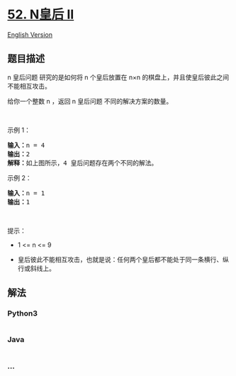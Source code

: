 * [[https://leetcode-cn.com/problems/n-queens-ii][52. N皇后 II]]
  :PROPERTIES:
  :CUSTOM_ID: n皇后-ii
  :END:
[[./solution/0000-0099/0052.N-Queens II/README_EN.org][English Version]]

** 题目描述
   :PROPERTIES:
   :CUSTOM_ID: 题目描述
   :END:

#+begin_html
  <!-- 这里写题目描述 -->
#+end_html

#+begin_html
  <p>
#+end_html

n 皇后问题 研究的是如何将 n 个皇后放置在 n×n
的棋盘上，并且使皇后彼此之间不能相互攻击。

#+begin_html
  </p>
#+end_html

#+begin_html
  <p>
#+end_html

给你一个整数 n ，返回 n 皇后问题 不同的解决方案的数量。

#+begin_html
  </p>
#+end_html

#+begin_html
  <p>
#+end_html

 

#+begin_html
  </p>
#+end_html

#+begin_html
  <p>
#+end_html

示例 1：

#+begin_html
  </p>
#+end_html

#+begin_html
  <pre>
  <strong>输入：</strong>n = 4
  <strong>输出：</strong>2
  <strong>解释：</strong>如上图所示，4 皇后问题存在两个不同的解法。
  </pre>
#+end_html

#+begin_html
  <p>
#+end_html

示例 2：

#+begin_html
  </p>
#+end_html

#+begin_html
  <pre>
  <strong>输入：</strong>n = 1
  <strong>输出：</strong>1
  </pre>
#+end_html

#+begin_html
  <p>
#+end_html

 

#+begin_html
  </p>
#+end_html

#+begin_html
  <p>
#+end_html

提示：

#+begin_html
  </p>
#+end_html

#+begin_html
  <ul>
#+end_html

#+begin_html
  <li>
#+end_html

1 <= n <= 9

#+begin_html
  </li>
#+end_html

#+begin_html
  <li>
#+end_html

皇后彼此不能相互攻击，也就是说：任何两个皇后都不能处于同一条横行、纵行或斜线上。

#+begin_html
  </li>
#+end_html

#+begin_html
  </ul>
#+end_html

** 解法
   :PROPERTIES:
   :CUSTOM_ID: 解法
   :END:

#+begin_html
  <!-- 这里可写通用的实现逻辑 -->
#+end_html

#+begin_html
  <!-- tabs:start -->
#+end_html

*** *Python3*
    :PROPERTIES:
    :CUSTOM_ID: python3
    :END:

#+begin_html
  <!-- 这里可写当前语言的特殊实现逻辑 -->
#+end_html

#+begin_src python
#+end_src

*** *Java*
    :PROPERTIES:
    :CUSTOM_ID: java
    :END:

#+begin_html
  <!-- 这里可写当前语言的特殊实现逻辑 -->
#+end_html

#+begin_src java
#+end_src

*** *...*
    :PROPERTIES:
    :CUSTOM_ID: section
    :END:
#+begin_example
#+end_example

#+begin_html
  <!-- tabs:end -->
#+end_html
